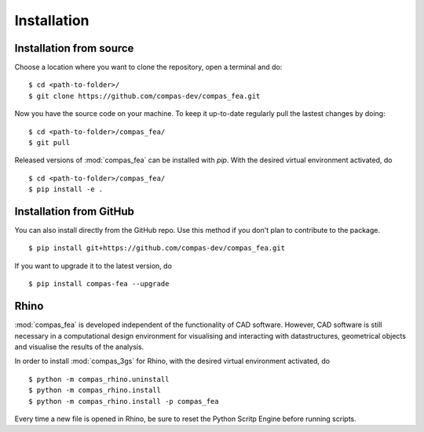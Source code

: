 ********************************************************************************
Installation
********************************************************************************

.. _Anaconda: https://www.continuum.io/
.. _EPD: https://www.enthought.com/products/epd/

.. highlight:: bash


Installation from source
========================

Choose a location where you want to clone the repository, open a terminal and do:

::

    $ cd <path-to-folder>/
    $ git clone https://github.com/compas-dev/compas_fea.git


Now you have the source code on your machine. To keep it up-to-date regularly pull the lastest changes by doing:

::

    $ cd <path-to-folder>/compas_fea/
    $ git pull


Released versions of :mod:`compas_fea` can be installed with *pip*.
With the desired virtual environment activated, do

::

    $ cd <path-to-folder>/compas_fea/
    $ pip install -e .


Installation from GitHub
========================

You can also install directly from the GitHub repo. Use this method if you don't plan to contribute to the package.

::

    $ pip install git+https://github.com/compas-dev/compas_fea.git


If you want to upgrade it to the latest version, do

::

    $ pip install compas-fea --upgrade


Rhino
=====

:mod:`compas_fea` is developed independent of the functionality of CAD software.
However, CAD software is still necessary in a computational design environment for visualising and interacting with datastructures, geometrical objects and visualise the results of the analysis.

In order to install :mod:`compas_3gs` for Rhino, with the desired virtual environment activated, do

::

    $ python -m compas_rhino.uninstall
    $ python -m compas_rhino.install
    $ python -m compas_rhino.install -p compas_fea

Every time a new file is opened in Rhino, be sure to reset the Python Scritp Engine before running scripts.
